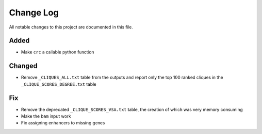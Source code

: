 ##########
Change Log
##########

All notable changes to this project are documented in this file.


Added
-----
- Make ``crc`` a callable python function

Changed
-------
- Remove ``_CLIQUES_ALL.txt`` table from the outputs and report only
  the top 100 ranked cliques in the ``_CLIQUE_SCORES_DEGREE.txt`` table

Fix
---
- Remove the deprecated ``_CLIQUE_SCORES_VSA.txt`` table, the creation
  of which was very memory consuming
- Make the ``bam`` input work
- Fix assigning enhancers to missing genes
